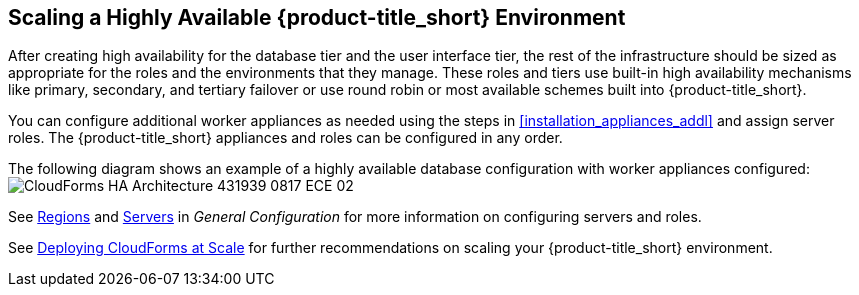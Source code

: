 [[ha_roles]]
== Scaling a Highly Available {product-title_short} Environment

After creating high availability for the database tier and the user interface tier, the rest of the infrastructure should be sized as appropriate for the roles and the environments that they manage. These roles and tiers use built-in high availability mechanisms like primary, secondary, and tertiary failover or use round robin or most available schemes built into {product-title_short}.

You can configure additional worker appliances as needed using the steps in xref:installation_appliances_addl[] and assign server roles. The {product-title_short} appliances and roles can be configured in any order.

/////
.Considerations

* User interface (UI) zone
* Management zone (for providers)
* Database Operations zone

/////

The following diagram shows an example of a highly available database configuration with worker appliances configured:
image:CloudForms_HA_Architecture_431939_0817_ECE-02.png[] 


See https://access.redhat.com/documentation/en-us/red_hat_cloudforms/4.5/html-single/general_configuration/#regions[Regions] and  https://access.redhat.com/documentation/en-us/red_hat_cloudforms/4.5/html-single/general_configuration/#servers[Servers] in  _General Configuration_ for more information on configuring servers and roles.

See https://access.redhat.com/documentation/en-us/reference_architectures/2017/html/deploying_cloudforms_at_scale/[Deploying CloudForms at Scale] for further recommendations on scaling your {product-title_short} environment.



////

https://bugzilla.redhat.com/show_bug.cgi?id=1414214


Insert diagram with worker appliances
////

